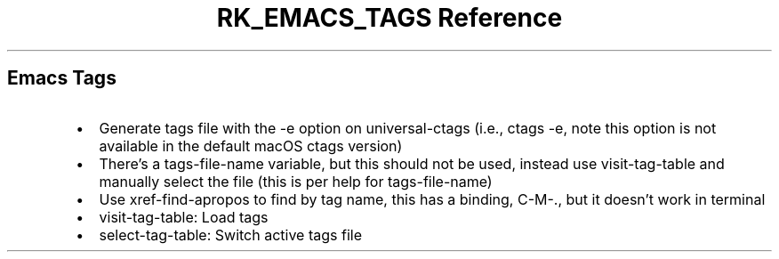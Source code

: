 .\" Automatically generated by Pandoc 3.6
.\"
.TH "RK_EMACS_TAGS Reference" "" "" ""
.SH Emacs Tags
.IP \[bu] 2
Generate tags file with the \f[CR]\-e\f[R] option on
\f[CR]universal\-ctags\f[R] (i.e., \f[CR]ctags \-e\f[R], note this
option is not available in the default macOS \f[CR]ctags\f[R] version)
.IP \[bu] 2
There\[cq]s a \f[CR]tags\-file\-name\f[R] variable, but this should not
be used, instead use \f[CR]visit\-tag\-table\f[R] and manually select
the file (this is per help for \f[CR]tags\-file\-name\f[R])
.IP \[bu] 2
Use \f[CR]xref\-find\-apropos\f[R] to find by tag name, this has a
binding, \f[CR]C\-M\-.\f[R], but it doesn\[cq]t work in terminal
.IP \[bu] 2
\f[CR]visit\-tag\-table\f[R]: Load tags
.IP \[bu] 2
\f[CR]select\-tag\-table\f[R]: Switch active tags file
